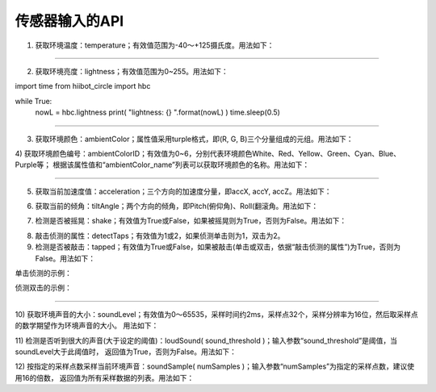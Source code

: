 ====================
传感器输入的API
====================

1) 获取环境温度：temperature；有效值范围为-40～+125摄氏度。用法如下：

.. code-block::  python
  :linenos:

  import time
  from  hiibot_circle  import  hbc

  while True:
      nowT = hbc.temperature
      print( "temperatue: {} °C".format(nowT) )
      time.sleep(1.0)

----------------------------

2) 获取环境亮度：lightness；有效值范围为0~255。用法如下：

.. code-block::  python
  :linenos:

import time
from  hiibot_circle  import  hbc

while True:
    nowL = hbc.lightness
    print( "lightness: {} ".format(nowL) )
    time.sleep(0.5)

----------------------------

3) 获取环境颜色：ambientColor；属性值采用turple格式，即(R, G, B)三个分量组成的元组。用法如下：

.. code-block::  python
  :linenos:

  import time
  from  hiibot_circle  import  hbc

  while True:
      colorName = hbc.ambientColor
      print("ambient color value : {} ".format(colorName) )
      time.sleep(0.5)

4) 获取环境颜色编号：ambientColorID；有效值为0~6，分别代表环境颜色White、Red、Yellow、Green、Cyan、Blue、Purple等；
根据该属性值和“ambientColor_name”列表可以获取环境颜色的名称。用法如下：

.. code-block::  python
  :linenos:

  import time
  from  hiibot_circle  import  hbc

  while True:
      id = hbc.ambientColorID
      print("ambient color: {}/{} ".format(hbc.ambientColor_list[id], hbc.ambientColor_name[id]) )
      time.sleep(0.5)

----------------------------

5) 获取当前加速度值：acceleration；三个方向的加速度分量，即accX, accY, accZ。用法如下：

.. code-block::  python
  :linenos:

  import time
  from  hiibot_circle  import  hbc

  while True:
      x, y, z = hbc.acceleration
      print("acceleration X:{} Y:{} Z:{} ".format(x, y, z) )
      time.sleep(0.5)

6) 获取当前的倾角：tiltAngle；两个方向的倾角，即Pitch(俯仰角)、Roll(翻滚角。用法如下：

.. code-block::  python
  :linenos:

  import time
  from  hiibot_circle  import  hbc

  while True:
      pitch, roll = hbc.tiltAngle
      print("tiltAngle  Pitch:{} Roll:{} ".format(pitch, roll) )
      time.sleep(0.5)

7) 检测是否被摇晃：shake；有效值为True或False，如果被摇晃则为True，否则为False。用法如下：

.. code-block::  python
  :linenos:

  from  hiibot_circle  import  hbc
  while True:
      if hbc.shake(shake_threshold=20):
          print('shaked')

8) 敲击侦测的属性：detectTaps；有效值为1或2，如果侦测单击则为1，双击为2。

9) 检测是否被敲击：tapped；有效值为True或False，如果被敲击(单击或双击，依据“敲击侦测的属性”)为True，否则为False。用法如下：

单击侦测的示例：

.. code-block::  python
  :linenos:

  import time
  from  hiibot_circle  import  hbc
  hbc.detectTaps = 1
  while True:
      if hbc.tapped:
          print('single tapped')

侦测双击的示例：

.. code-block::  python
  :linenos:

  import time
  from  hiibot_circle  import  hbc
  hbc.detectTaps = 2
  while True:
      if hbc.tapped:
          print('double tapped')

----------------------------

10) 获取环境声音的大小：soundLevel；有效值为0～65535，采样时间约2ms，采样点32个，采样分辨率为16位，然后取采样点的数学期望作为环境声音的大小。
用法如下：

.. code-block::  python
  :linenos:

  import time
  from  hiibot_circle  import  hbc

  while True:
      sl = hbc.soundLevel
      print(sl)
      time.sleep(0.5)

11) 检测是否听到很大的声音(大于设定的阈值)：loudSound( sound_threshold )；输入参数“sound_threshold”是阈值，当soundLevel大于此阈值时，
返回值为True，否则为False。用法如下：

.. code-block::  python
  :linenos:

  import time
  from  hiibot_circle  import  hbc

  while True:
      if hbc.loudSound( sound_threshold = 800 ):
          print('loud sound')

12) 按指定的采样点数采样当前环境声音：soundSample( numSamples )；输入参数“numSamples”为指定的采样点数，建议使用16的倍数，
返回值为所有采样数据的列表。用法如下：

.. code-block::  python
  :linenos:

  import time
  from  hiibot_circle  import  hbc

  while True:
      sl =  [ val for val in hbc.soundSample( numSamples = 32 )] # generate a list from sample data
      print( sl )
      time.sleep(0.5)
